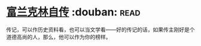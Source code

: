 * [[https://book.douban.com/subject/3145570/][富兰克林自传]]    :douban::read:
传记，可以作历史资料看，也可以当文学看——好的传记的话，如果传主刚好是个道德高尚的人，那么，他可以作为你的榜样。
